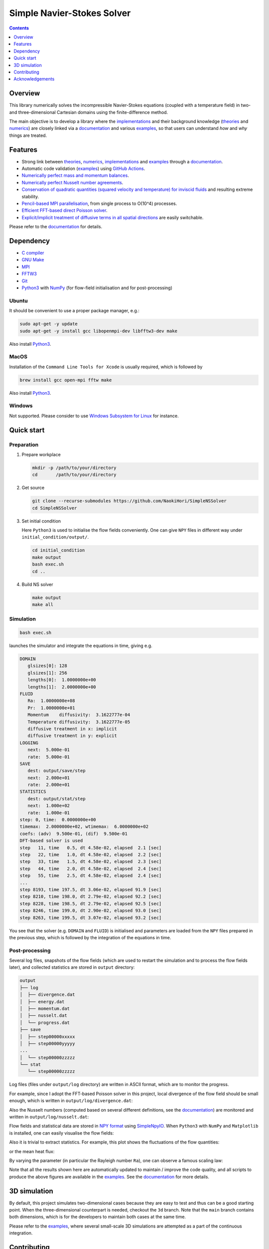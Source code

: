 ###########################
Simple Navier-Stokes Solver
###########################

|License|_ |LastCommit|_

.. |License| image:: https://img.shields.io/github/license/NaokiHori/SimpleNSSolver
.. _License: https://opensource.org/license/MIT

.. |LastCommit| image:: https://img.shields.io/github/last-commit/NaokiHori/SimpleNSSolver/main
.. _LastCommit: https://github.com/NaokiHori/SimpleNSSolver/commits/main

|CI|_ |DOC|_

.. |CI| image:: https://github.com/NaokiHori/SimpleNSSolver/actions/workflows/ci.yml/badge.svg
.. _CI: https://github.com/NaokiHori/SimpleNSSolver/actions/workflows/ci.yml

.. |DOC| image:: https://github.com/NaokiHori/SimpleNSSolver/actions/workflows/documentation.yml/badge.svg
.. _DOC: https://naokihori.github.io/SimpleNSSolver

.. thumbnails

.. image:: https://github.com/NaokiHori/SimpleNSSolver/blob/main/docs/source/thumbnail.gif
   :target: https://youtu.be/WUfq8PcEhpU
   :width: 800

.. image:: https://github.com/NaokiHori/SimpleNSSolver/blob/main/docs/source/snapshot3d.png
   :width: 800

.. shortcuts

.. _implementations: https://naokihori.github.io/SimpleNSSolver/implementation/main.html
.. _theories: https://naokihori.github.io/SimpleNSSolver/equations/main.html
.. _numerics: https://naokihori.github.io/SimpleNSSolver/numerical_method/main.html
.. _examples: https://naokihori.github.io/SimpleNSSolver/examples/main.html
.. _documentation: https://naokihori.github.io/SimpleNSSolver

.. contents::
   :depth: 1

********
Overview
********

This library numerically solves the incompressible Navier-Stokes equations (coupled with a temperature field) in two- and three-dimensional Cartesian domains using the finite-difference method.

The main objective is to develop a library where the `implementations`_ and their background knowledge (`theories`_ and `numerics`_) are closely linked via a `documentation`_ and various `examples`_, so that users can understand *how* and *why* things are treated.

********
Features
********

* Strong link between `theories`_, `numerics`_, `implementations`_ and `examples`_ through a `documentation`_.
* Automatic code validation (`examples`_) using `GitHub Actions <https://github.com/features/actions>`_.
* `Numerically perfect mass and momentum balances <https://naokihori.github.io/SimpleNSSolver/examples/typical/main.html>`_.
* `Numerically perfect Nusselt number agreements <https://naokihori.github.io/SimpleNSSolver/examples/nu/main.html>`_.
* `Conservation of quadratic quantities (squared velocity and temperature) for inviscid fluids <https://naokihori.github.io/SimpleNSSolver/examples/energy/main.html>`_ and resulting extreme stability.
* `Pencil-based MPI parallelisation <https://github.com/NaokiHori/SimpleDecomp>`_, from single process to O(10^4) processes.
* `Efficient FFT-based direct Poisson solver <https://naokihori.github.io/SimpleNSSolver/implementation/fluid/compute_potential/main.html>`_.
* `Explicit/implicit treatment of diffusive terms in all spatial directions <https://naokihori.github.io/SimpleNSSolver/implementation/linear_system.html>`_ are easily switchable.

Please refer to the `documentation`_ for details.

**********
Dependency
**********

* `C compiler <https://gcc.gnu.org>`_
* `GNU Make <https://www.gnu.org/software/make/>`_
* `MPI <https://www.open-mpi.org>`_
* `FFTW3 <https://www.fftw.org>`_
* `Git <https://git-scm.com>`_
* `Python3 <https://www.python.org>`_ with `NumPy <https://numpy.org>`_ (for flow-field initialisation and for post-processing)

======
Ubuntu
======

It should be convenient to use a proper package manager, e.g.:

.. code-block:: console

   sudo apt-get -y update
   sudo apt-get -y install gcc libopenmpi-dev libfftw3-dev make

Also install `Python3 <https://www.python.org/downloads/>`_.

=====
MacOS
=====

Installation of the ``Command Line Tools for Xcode`` is usually required, which is followed by

.. code-block:: console

   brew install gcc open-mpi fftw make

Also install `Python3 <https://www.python.org/downloads/>`_.

=======
Windows
=======

Not supported.
Please consider to use `Windows Subsystem for Linux <https://learn.microsoft.com/en-us/windows/wsl/>`_ for instance.

***********
Quick start
***********

===========
Preparation
===========

#. Prepare workplace

   .. code-block:: console

      mkdir -p /path/to/your/directory
      cd       /path/to/your/directory

#. Get source

   .. code-block:: console

      git clone --recurse-submodules https://github.com/NaokiHori/SimpleNSSolver
      cd SimpleNSSolver

#. Set initial condition

   Here ``Python3`` is used to initialise the flow fields conveniently.
   One can give ``NPY`` files in different way under ``initial_condition/output/``.

   .. code-block:: console

      cd initial_condition
      make output
      bash exec.sh
      cd ..

#. Build NS solver

   .. code-block:: console

      make output
      make all

==========
Simulation
==========

.. code-block:: console

   bash exec.sh

launches the simulator and integrate the equations in time, giving e.g.

.. code-block:: text

   DOMAIN
      glsizes[0]: 128
      glsizes[1]: 256
      lengths[0]:  1.0000000e+00
      lengths[1]:  2.0000000e+00
   FLUID
      Ra:  1.0000000e+08
      Pr:  1.0000000e+01
      Momentum    diffusivity:  3.1622777e-04
      Temperature diffusivity:  3.1622777e-05
      diffusive treatment in x: implicit
      diffusive treatment in y: explicit
   LOGGING
      next:  5.000e-01
      rate:  5.000e-01
   SAVE
      dest: output/save/step
      next:  2.000e+01
      rate:  2.000e+01
   STATISTICS
      dest: output/stat/step
      next:  1.000e+02
      rate:  1.000e-01
   step: 0, time:  0.0000000e+00
   timemax:  2.0000000e+02, wtimemax:  6.0000000e+02
   coefs: (adv)  9.500e-01, (dif)  9.500e-01
   DFT-based solver is used
   step   11, time   0.5, dt 4.58e-02, elapsed  2.1 [sec]
   step   22, time   1.0, dt 4.58e-02, elapsed  2.2 [sec]
   step   33, time   1.5, dt 4.58e-02, elapsed  2.3 [sec]
   step   44, time   2.0, dt 4.58e-02, elapsed  2.4 [sec]
   step   55, time   2.5, dt 4.58e-02, elapsed  2.4 [sec]
   ...
   step 8193, time 197.5, dt 3.06e-02, elapsed 91.9 [sec]
   step 8210, time 198.0, dt 2.79e-02, elapsed 92.2 [sec]
   step 8228, time 198.5, dt 2.79e-02, elapsed 92.5 [sec]
   step 8246, time 199.0, dt 2.90e-02, elapsed 93.0 [sec]
   step 8263, time 199.5, dt 3.07e-02, elapsed 93.2 [sec]

You see that the solver (e.g. ``DOMAIN`` and ``FLUID``) is initialised and parameters are loaded from the ``NPY`` files prepared in the previous step, which is followed by the integration of the equations in time.

===============
Post-processing
===============

Several log files, snapshots of the flow fields (which are used to restart the simulation and to process the flow fields later), and collected statistics are stored in ``output`` directory:

.. code-block:: text

   output
   ├── log
   │  ├── divergence.dat
   │  ├── energy.dat
   │  ├── momentum.dat
   │  ├── nusselt.dat
   │  └── progress.dat
   ├── save
   │  ├── step00000xxxxx
   │  ├── step00000yyyyy
   ...
   │  └── step00000zzzzz
   └── stat
      └── step00000zzzzz

Log files (files under ``output/log`` directory) are written in ASCII format, which are to monitor the progress.

For example, since I adopt the FFT-based Poisson solver in this project, local divergence of the flow field should be small enough, which is written in ``output/log/divergence.dat``:

.. image:: https://naokihori.github.io/SimpleNSSolver/_images/divergence_2d.png
   :width: 50%

Also the Nusselt numbers (computed based on several different definitions, see the `documentation`_) are monitored and written in ``output/log/nusselt.dat``:

.. image:: https://naokihori.github.io/SimpleNSSolver/_images/nusselt_time_2d.png
   :width: 50%

Flow fields and statistical data are stored in `NPY format <https://numpy.org/doc/stable/reference/generated/numpy.lib.format.html>`_ using `SimpleNpyIO <https://github.com/NaokiHori/SimpleNpyIO>`_.
When ``Python3`` with ``NumPy`` and ``Matplotlib`` is installed, one can easily visualise the flow fields:

.. image:: https://naokihori.github.io/SimpleNSSolver/_images/snapshot_2d.png
   :width: 50%

Also it is trivial to extract statistics.
For example, this plot shows the fluctuations of the flow quantities:

.. image:: https://naokihori.github.io/SimpleNSSolver/_images/std_2d.png
   :width: 50%

or the mean heat flux:

.. image:: https://naokihori.github.io/SimpleNSSolver/_images/nusselt_x_2d.png
   :width: 50%

By varying the parameter (in particular the Rayleigh number ``Ra``), one can observe a famous scaling law:

.. image:: https://naokihori.github.io/SimpleNSSolver/_images/nu_ra.png
   :width: 50%

Note that all the results shown here are automatically updated to maintain / improve the code quality, and all scripts to produce the above figures are available in the `examples`_.
See the `documentation`_ for more details.

*************
3D simulation
*************

By default, this project simulates two-dimensional cases because they are easy to test and thus can be a good starting point.
When the three-dimensional counterpart is needed, checkout the ``3d`` branch.
Note that the ``main`` branch contains both dimensions, which is for the developers to maintain both cases at the same time.

Please refer to the `examples`_, where several small-scale 3D simulations are attempted as a part of the continuous integration.

.. image:: https://naokihori.github.io/SimpleNSSolver/_images/snapshot_3d.png
   :width: 50%

************
Contributing
************

Feel free to ask questions, to report bugs, or to suggest new features at `issues <https://github.com/NaokiHori/SimpleNSSolver/issues>`_.

****************
Acknowledgements
****************

The development of this CFD solver is largely motivated by `CaNS <https://github.com/CaNS-World/CaNS>`_ and `AFiD <https://stevensrjam.github.io/Website/afid.html>`_.

I would like to thank `Dr. Pedro Costa <https://p-costa.github.io>`_, `Dr. Marco Rosti <https://groups.oist.jp/cffu/marco-edoardo-rosti>`_ and `Dr. Chris Howland <https://chowland.github.io>`_, among others, for fruitful discussions during my time at KTH Royal Institute of Technology in Stockholm, the University of Tokyo and University of Twente.

